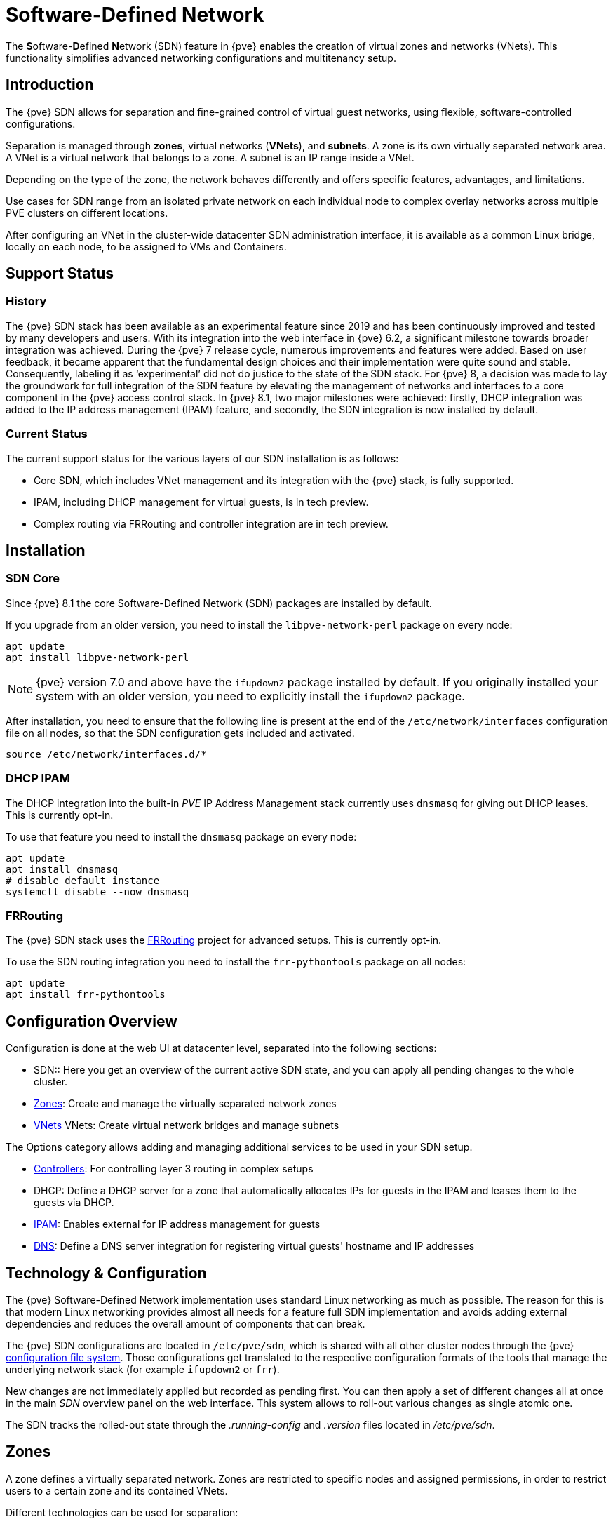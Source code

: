 [[chapter_pvesdn]]
Software-Defined Network
========================
ifndef::manvolnum[]
:pve-toplevel:
endif::manvolnum[]

The **S**oftware-**D**efined **N**etwork (SDN) feature in {pve} enables the
creation of virtual zones and networks (VNets). This functionality simplifies
advanced networking configurations and multitenancy setup.

[[pvesdn_overview]]
Introduction
------------

The {pve} SDN allows for separation and fine-grained control of virtual guest
networks, using flexible, software-controlled configurations.

Separation is managed through *zones*, virtual networks (*VNets*), and
*subnets*.  A zone is its own virtually separated network area.  A VNet is a
virtual network that belongs to a zone. A subnet is an IP range inside a VNet.

Depending on the type of the zone, the network behaves differently and offers
specific features, advantages, and limitations.

Use cases for SDN range from an isolated private network on each individual node
to complex overlay networks across multiple PVE clusters on different locations.

After configuring an VNet in the cluster-wide datacenter SDN administration
interface, it is available as a common Linux bridge, locally on each node, to be
assigned to VMs and Containers.


[[pvesdn_support_status]]
Support Status
--------------

History
~~~~~~~

The {pve} SDN stack has been available as an experimental feature since 2019 and
has been continuously improved and tested by many developers and users.
With its integration into the web interface in {pve} 6.2, a significant
milestone towards broader integration was achieved.
During the {pve} 7 release cycle, numerous improvements and features were added.
Based on user feedback, it became apparent that the fundamental design choices
and their implementation were quite sound and stable. Consequently, labeling it
as `experimental' did not do justice to the state of the SDN stack.
For {pve} 8, a decision was made to lay the groundwork for full integration of
the SDN feature by elevating the management of networks and interfaces to a core
component in the {pve} access control stack.
In {pve} 8.1, two major milestones were achieved: firstly, DHCP integration was
added to the IP address management (IPAM) feature, and secondly, the SDN
integration is now installed by default.

Current Status
~~~~~~~~~~~~~~

The current support status for the various layers of our SDN installation is as
follows:

- Core SDN, which includes VNet management and its integration with the {pve}
  stack, is fully supported.
- IPAM, including DHCP management for virtual guests, is in tech preview.
- Complex routing via FRRouting and controller integration are in tech preview.

[[pvesdn_installation]]
Installation
------------

SDN Core
~~~~~~~~

Since {pve} 8.1 the core Software-Defined Network (SDN) packages are installed
by default.

If you upgrade from an older version, you need to install the
`libpve-network-perl` package on every node:

----
apt update
apt install libpve-network-perl
----

NOTE: {pve} version 7.0 and above have the `ifupdown2` package installed by
default. If you originally installed your system with an older version, you need
to explicitly install the `ifupdown2` package.

After installation, you need to ensure that the following line is present at the
end of the `/etc/network/interfaces` configuration file on all nodes, so that
the SDN configuration gets included and activated.

----
source /etc/network/interfaces.d/*
----

[[pvesdn_install_dhcp_ipam]]
DHCP IPAM
~~~~~~~~~

The DHCP integration into the built-in 'PVE' IP Address Management stack
currently uses `dnsmasq` for giving out DHCP leases. This is currently opt-in.

To use that feature you need to install the `dnsmasq` package on every node:

----
apt update
apt install dnsmasq
# disable default instance
systemctl disable --now dnsmasq
----

[[pvesdn_install_frrouting]]
FRRouting
~~~~~~~~~

The {pve} SDN stack uses the https://frrouting.org/[FRRouting] project for
advanced setups. This is currently opt-in.

To use the SDN routing integration you need to install the `frr-pythontools`
package on all nodes:

----
apt update
apt install frr-pythontools
----

[[pvesdn_main_configuration]]
Configuration Overview
----------------------

Configuration is done at the web UI at datacenter level, separated into the
following sections:

* SDN:: Here you get an overview of the current active SDN state, and you can
  apply all pending changes to the whole cluster.

* xref:pvesdn_config_zone[Zones]: Create and manage the virtually separated
  network zones

* xref:pvesdn_config_vnet[VNets] VNets: Create virtual network bridges and
  manage subnets

The Options category allows adding and managing additional services to be used
in your SDN setup.

* xref:pvesdn_config_controllers[Controllers]: For controlling layer 3 routing
  in complex setups

* DHCP: Define a DHCP server for a zone that automatically allocates IPs for
  guests in the IPAM and leases them to the guests via DHCP.

* xref:pvesdn_config_ipam[IPAM]: Enables external for IP address management for
  guests

* xref:pvesdn_config_dns[DNS]: Define a DNS server integration for registering
  virtual guests' hostname and IP addresses

[[pvesdn_tech_and_config_overview]]
Technology & Configuration
--------------------------

The {pve} Software-Defined Network implementation uses standard Linux networking
as much as possible. The reason for this is that modern Linux networking
provides almost all needs for a feature full SDN implementation and avoids adding
external dependencies and reduces the overall amount of components that can
break.

The {pve} SDN configurations are located in `/etc/pve/sdn`, which is shared with
all other cluster nodes through the {pve} xref:chapter_pmxcfs[configuration file system].
Those configurations get translated to the respective configuration formats of
the tools that manage the underlying network stack (for example `ifupdown2` or
`frr`).

New changes are not immediately applied but recorded as pending first. You can
then apply a set of different changes all at once in the main 'SDN' overview
panel on the web interface. This system allows to roll-out various changes as
single atomic one.

The SDN tracks the rolled-out state through the '.running-config' and '.version'
files located in '/etc/pve/sdn'.

// TODO: extend implementation and technology details.

[[pvesdn_config_zone]]
Zones
-----

A zone defines a virtually separated network. Zones are restricted to
specific nodes and assigned permissions, in order to restrict users to a certain
zone and its contained VNets.

Different technologies can be used for separation:

* Simple: Isolated Bridge. A simple layer 3 routing bridge (NAT)

* VLAN: Virtual LANs are the classic method of subdividing a LAN

* QinQ: Stacked VLAN (formally known as `IEEE 802.1ad`)

* VXLAN: Layer 2 VXLAN network via a UDP tunnel

* EVPN (BGP EVPN): VXLAN with BGP to establish Layer 3 routing


[[pvesdn_config_common_options]]
Common Options
~~~~~~~~~~~~~~

The following options are available for all zone types:

Nodes:: The nodes which the zone and associated VNets should be deployed on.

IPAM:: Use an IP Address Management (IPAM) tool to manage IPs in the
  zone. Optional, defaults to `pve`.

DNS:: DNS API server. Optional.

ReverseDNS:: Reverse DNS API server. Optional.

DNSZone:: DNS domain name. Used to register hostnames, such as
  `<hostname>.<domain>`. The DNS zone must already exist on the DNS server. Optional.


[[pvesdn_zone_plugin_simple]]
Simple Zones
~~~~~~~~~~~~

This is the simplest plugin. It will create an isolated VNet bridge.  This
bridge is not linked to a physical interface, and VM traffic is only local on
each the node.
It can be used in NAT or routed setups.


[[pvesdn_zone_plugin_vlan]]
VLAN Zones
~~~~~~~~~~

The VLAN plugin uses an existing local Linux or OVS bridge to connect to the
node's physical interface.  It uses VLAN tagging defined in the VNet to isolate
the network segments.  This allows connectivity of VMs between different nodes.

VLAN zone configuration options:

Bridge:: The local bridge or OVS switch, already configured on *each* node that
  allows node-to-node connection.


[[pvesdn_zone_plugin_qinq]]
QinQ Zones
~~~~~~~~~~

QinQ also known as VLAN stacking, that uses multiple layers of VLAN tags for
isolation.  The QinQ zone defines the outer VLAN tag (the 'Service VLAN')
whereas the inner VLAN tag is defined by the VNet.

NOTE: Your physical network switches must support stacked VLANs for this
configuration.

QinQ zone configuration options:

Bridge:: A local, VLAN-aware bridge that is already configured on each local
  node

Service VLAN:: The main VLAN tag of this zone

Service VLAN Protocol:: Allows you to choose between an 802.1q (default) or
  802.1ad service VLAN type.

MTU:: Due to the double stacking of tags, you need 4 more bytes for QinQ VLANs.
  For example, you must reduce the MTU to `1496` if you physical interface MTU is
  `1500`.


[[pvesdn_zone_plugin_vxlan]]
VXLAN Zones
~~~~~~~~~~~

The VXLAN plugin establishes a tunnel (overlay) on top of an existing network
(underlay).  This encapsulates layer 2 Ethernet frames within layer 4 UDP
datagrams using the default destination port `4789`.

You have to configure the underlay network yourself to enable UDP connectivity
between all peers.

You can, for example, create a VXLAN overlay network on top of public internet,
appearing to the VMs as if they share the same local Layer 2 network.

WARNING: VXLAN on its own does does not provide any encryption. When joining
  multiple sites via VXLAN, make sure to establish a secure connection between
  the site, for example by using a site-to-site VPN.

VXLAN zone configuration options:

Peers Address List:: A list of IP addresses of each node in the VXLAN zone. This
  can be external nodes reachable at this IP address.
  All nodes in the cluster need to be mentioned here.

MTU:: Because VXLAN encapsulation uses 50 bytes, the MTU needs to be 50 bytes
  lower than the outgoing physical interface.


[[pvesdn_zone_plugin_evpn]]
EVPN Zones
~~~~~~~~~~

The EVPN zone creates a routable Layer 3 network, capable of spanning across
multiple clusters. This is achieved by establishing a VPN and utilizing BGP as
the routing protocol.

The VNet of EVPN can have an anycast IP address and/or MAC address. The bridge
IP is the same on each node, meaning a virtual guest can use this address as
gateway.

Routing can work across VNets from different zones through a VRF (Virtual
Routing and Forwarding) interface.

EVPN zone configuration options:

VRF VXLAN ID:: A VXLAN-ID used for dedicated routing interconnect between VNets.
  It must be different than the VXLAN-ID of the VNets.

Controller:: The EVPN-controller to use for this zone. (See controller plugins
  section).

VNet MAC Address:: Anycast MAC address that gets assigned to all VNets in this
  zone.  Will be auto-generated if not defined.

Exit Nodes:: Nodes that shall be configured as exit gateways from the EVPN
  network, through the real network.  The configured nodes will announce a
  default route in the EVPN network.  Optional.

Primary Exit Node:: If you use multiple exit nodes, force traffic through this
  primary exit node, instead of load-balancing on all nodes.  Optional but
  necessary if you want to use SNAT or if your upstream router doesn't support
  ECMP.

Exit Nodes Local Routing:: This is a special option if you need to reach a VM/CT
  service from an exit node. (By default, the exit nodes only allow forwarding
  traffic between real network and EVPN network).  Optional.

Advertise Subnets:: Announce the full subnet in the EVPN network.
  If you have silent VMs/CTs (for example, if you have multiple IPs and the
  anycast gateway doesn't see traffic from theses IPs, the IP addresses won't be
  able to be reached inside the EVPN network).  Optional.

Disable ARP ND Suppression:: Don't suppress ARP or ND (Neighbor Discovery)
  packets.  This is required if you use floating IPs in your VMs (IP and MAC
  addresses are being moved between systems).  Optional.

Route-target Import:: Allows you to import a list of external EVPN route
  targets. Used for cross-DC or different EVPN network interconnects.  Optional.

MTU:: Because VXLAN encapsulation uses 50 bytes, the MTU needs to be 50 bytes
  less than the maximal MTU of the outgoing physical interface.  Optional,
  defaults to 1450.


[[pvesdn_config_vnet]]
VNets
-----

After creating a virtual network (VNet) through the SDN GUI, a local network
interface with the same name is available on each node. To connect a guest to the
VNet, assign the interface to the guest and set the IP address accordingly.

Depending on the zone, these options have different meanings and are explained
in the respective zone section in this document.

WARNING: In the current state, some options may have no effect or won't work in
certain zones.

VNet configuration options:

ID:: An up to 8 character ID to identify a VNet

Comment:: More descriptive identifier. Assigned as an alias on the interface. Optional

Zone:: The associated zone for this VNet

Tag:: The unique VLAN or VXLAN ID

VLAN Aware:: Enables vlan-aware option on the interface, enabling configuration
  in the guest.


[[pvesdn_config_subnet]]
Subnets
-------

A subnet define a specific IP range, described by the CIDR network address.
Each VNet, can have one or more subnets.

A subnet can be used to:

* Restrict the IP addresses you can define on a specific VNet
* Assign routes/gateways on a VNet in layer 3 zones
* Enable SNAT on a VNet in layer 3 zones
* Auto assign IPs on virtual guests (VM or CT) through IPAM plugins
* DNS registration through DNS plugins

If an IPAM server is associated with the subnet zone, the subnet prefix will be
automatically registered in the IPAM.

Subnet configuration options:

ID:: A CIDR network address, for example 10.0.0.0/8

Gateway:: The IP address of the network's default gateway. On layer 3 zones
  (Simple/EVPN plugins), it will be deployed on the VNet.

SNAT:: Enable Source NAT which allows VMs from inside a
  VNet to connect to the outside network by forwarding the packets to the nodes
  outgoing interface. On EVPN zones, forwarding is done on EVPN gateway-nodes.
  Optional.

DNS Zone Prefix:: Add a prefix to the domain registration, like
  <hostname>.prefix.<domain>  Optional.


[[pvesdn_config_controllers]]
Controllers
-----------

Some zones implement a separated control and data plane that require an external
controller to manage the VNet's control plane.

Currently, only the `EVPN` zone requires an external controller.


[[pvesdn_controller_plugin_evpn]]
EVPN Controller
~~~~~~~~~~~~~~~

The `EVPN`, zone requires an external controller to manage the control plane.
The EVPN controller plugin configures the Free Range Routing (frr) router.

To enable the EVPN controller, you need to install frr on every node that shall
participate in the EVPN zone.

----
apt install frr frr-pythontools
----

EVPN controller configuration options:

ASN #:: A unique BGP ASN number. It's highly recommended to use a private ASN
  number (64512 – 65534, 4200000000 – 4294967294), as otherwise you could end up
  breaking global routing by mistake.

Peers:: An IP list of all nodes that are part of the EVPN zone.  (could also be
  external nodes or route reflector servers)


[[pvesdn_controller_plugin_BGP]]
BGP Controller
~~~~~~~~~~~~~~

The BGP controller is not used directly by a zone.
You can use it to configure FRR to manage BGP peers.

For BGP-EVPN, it can be used to define a different ASN by node, so doing EBGP.
It can also be used to export EVPN routes to an external BGP peer.

NOTE: By default, for a simple full mesh EVPN, you don't need to define a BGP
controller.

BGP controller configuration options:

Node:: The node of this BGP controller

ASN #:: A unique BGP ASN number. It's highly recommended to use a private ASN
  number in the range (64512 - 65534) or (4200000000 - 4294967294), as otherwise
  you could break global routing by mistake.

Peer:: A list of peer IP addresses you want to communicate with using the
  underlying BGP network.

EBGP:: If your peer's remote-AS is different, this enables EBGP.

Loopback Interface:: Use a loopback or dummy interface as the source of the EVPN network
  (for multipath).

ebgp-mutltihop:: Increase the number of hops to reach peers, in case they are
  not directly connected or they use loopback.

bgp-multipath-as-path-relax:: Allow ECMP if your peers have different ASN.


[[pvesdn_controller_plugin_ISIS]]
ISIS Controller
~~~~~~~~~~~~~~~

The ISIS controller is not used directly by a zone.
You can use it to configure FRR to export EVPN routes to an ISIS domain.

ISIS controller configuration options:

Node:: The node of this ISIS controller.

Domain:: A unique ISIS domain.

Network Entity Title:: A Unique ISIS network address that identifies this node.

Interfaces:: A list of physical interface(s) used by ISIS.

Loopback:: Use a loopback or dummy interface as the source of the EVPN network
  (for multipath).


[[pvesdn_config_ipam]]
IPAM
----

IP Address Management (IPAM) tools manage the IP addresses of clients on the
network. SDN in {pve} uses IPAM for example to find free IP addresses for new
guests.

A single IPAM instance can be associated with one or more zones.


[[pvesdn_ipam_plugin_pveipam]]
PVE IPAM Plugin
~~~~~~~~~~~~~~~

The default built-in IPAM for your {pve} cluster.

You can inspect the current status of the PVE IPAM Plugin via the IPAM panel in
the SDN section of the datacenter configuration. This UI can be used to create,
update and delete IP mappings. This is particularly convenient in conjunction
with the xref:pvesdn_config_dhcp[DHCP feature].

If you are using DHCP, you can use the IPAM panel to create or edit leases for
specific VMs, which enables you to change the IPs allocated via DHCP. When
editing an IP of a VM that is using DHCP you must make sure to force the guest
to acquire a new DHCP leases. This can usually be done by reloading the network
stack of the guest or rebooting it.

[[pvesdn_ipam_plugin_netbox]]
NetBox IPAM Plugin
~~~~~~~~~~~~~~~~~~

link:https://github.com/netbox-community/netbox[NetBox] is an open-source IP
Address Management (IPAM) and datacenter infrastructure management (DCIM) tool.

To integrate NetBox with {pve} SDN, create an API token in NetBox as described
here: https://docs.netbox.dev/en/stable/integrations/rest-api/#tokens

The NetBox configuration properties are:

URL:: The NetBox REST API endpoint: `http://yournetbox.domain.com/api`

Token:: An API access token


[[pvesdn_ipam_plugin_phpipam]]
phpIPAM Plugin
~~~~~~~~~~~~~~

In link:https://phpipam.net/[phpIPAM] you need to create an "application" and add
an API token with admin privileges to the application.

The phpIPAM configuration properties are:

URL:: The REST-API endpoint: `http://phpipam.domain.com/api/<appname>/`

Token:: An API access token

Section:: An integer ID. Sections are a group of subnets in phpIPAM. Default
  installations use `sectionid=1` for customers.


[[pvesdn_config_dns]]
DNS
---

The DNS plugin in {pve} SDN is used to define a DNS API server for registration
of your hostname and IP address. A DNS configuration is associated with one or
more zones, to provide DNS registration for all the subnet IPs configured for
a zone.

[[pvesdn_dns_plugin_powerdns]]
PowerDNS Plugin
~~~~~~~~~~~~~~~
https://doc.powerdns.com/authoritative/http-api/index.html

You need to enable the web server and the API in your PowerDNS config:

----
api=yes
api-key=arandomgeneratedstring
webserver=yes
webserver-port=8081
----

The PowerDNS configuration options are:

url:: The REST API endpoint: http://yourpowerdnserver.domain.com:8081/api/v1/servers/localhost

key:: An API access key

ttl:: The default TTL for records


[[pvesdn_config_dhcp]]
DHCP
------

The DHCP plugin in {pve} SDN can be used to automatically deploy a DHCP server
for a Zone. It provides DHCP for all Subnets in a Zone that have a DHCP range
configured. Currently the only available backend plugin for DHCP is the dnsmasq
plugin.

The DHCP plugin works by allocating an IP in the IPAM plugin configured in the
Zone when adding a new network interface to a VM/CT. You can find more
information on how to configure an IPAM in the
xref:pvesdn_config_ipam[respective section of our documentation].

When the VM starts, a mapping for the MAC address and IP gets created in the DHCP
plugin of the zone. When the network interfaces is removed or the VM/CT are
destroyed, then the entry in the IPAM and the DHCP server are deleted as well.

NOTE: Some features (adding/editing/removing IP mappings) are currently only
available when using the xref:pvesdn_ipam_plugin_pveipam[PVE IPAM plugin].


Configuration
~~~~~~~~~~~~~

You can enable automatic DHCP for a zone in the Web UI via the Zones panel and
enabling DHCP in the advanced options of a zone.

NOTE: Currently only Simple Zones have support for automatic DHCP

After automatic DHCP has been enabled for a Zone, DHCP Ranges need to be
configured for the subnets in a Zone. In order to that, go to the Vnets panel and
select the Subnet for which you want to configure DHCP ranges. In the edit
dialogue you can configure DHCP ranges in the respective Tab. Alternatively you
can set DHCP ranges for a Subnet via the following CLI command:

----
pvesh set /cluster/sdn/vnets/<vnet>/subnets/<subnet>
 -dhcp-range start-address=10.0.1.100,end-address=10.0.1.200
 -dhcp-range start-address=10.0.2.100,end-address=10.0.2.200
----

You also need to have a gateway configured for the subnet - otherwise
automatic DHCP will not work.

The DHCP plugin will then allocate IPs in the IPAM only in the configured
ranges.

Do not forget to follow the installation steps for the
xref:pvesdn_install_dhcp_ipam[dnsmasq DHCP plugin] as well.

Plugins
~~~~~~~

Dnsmasq Plugin
^^^^^^^^^^^^^^
Currently this is the only DHCP plugin and therefore the plugin that gets used
when you enable DHCP for a zone.

.Installation
For installation see the xref:pvesdn_install_dhcp_ipam[DHCP IPAM] section.

.Configuration
The plugin will create a new systemd service for each zone that dnsmasq gets
deployed to. The name for the service is `dnsmasq@<zone>`. The lifecycle of this
service is managed by the DHCP plugin.

The plugin automatically generates the following configuration files in the
folder `/etc/dnsmasq.d/<zone>`:

`00-default.conf`::
This contains the default global configuration for a dnsmasq instance.

`10-<zone>-<subnet_cidr>.conf`::
This file configures specific options for a subnet, such as the DNS server that
should get configured via DHCP.

`10-<zone>-<subnet_cidr>.ranges.conf`::
This file configures the DHCP ranges for the dnsmasq instance.

`ethers`::
This file contains the MAC-address and IP mappings from the IPAM plugin. In
order to override those mappings, please use the respective IPAM plugin rather
than editing this file, as it will get overwritten by the dnsmasq plugin.

You must not edit any of the above files, since they are managed by the DHCP
plugin. In order to customize the dnsmasq configuration you can create
additional files (e.g. `90-custom.conf`) in the configuration folder - they will
not get changed by the dnsmasq DHCP plugin.

Configuration files are read in order, so you can control the order of the
configuration directives by naming your custom configuration files appropriately.

DHCP leases are stored in the file `/var/lib/misc/dnsmasq.<zone>.leases`.

When using the PVE IPAM plugin, you can update, create and delete DHCP leases.
For more information please consult the documentation of
xref:pvesdn_ipam_plugin_pveipam[the PVE IPAM plugin]. Changing DHCP leases is
currently not supported for the other IPAM plugins.

[[pvesdn_setup_examples]]
Examples
--------

This section presents multiple configuration examples tailored for common SDN
use cases. It aims to offer tangible implementations, providing additional
details to enhance comprehension of the available configuration options.


[[pvesdn_setup_example_simple]]
Simple Zone Example
~~~~~~~~~~~~~~~~~~~

Simple zone networks create an isolated network for guests on a single host to
connect to each other.

TIP: connection between guests are possible if all guests reside on a same host
but cannot be reached on other nodes.

* Create a simple zone named `simple`.
* Add a VNet names `vnet1`.
* Create a Subnet with a gateway and the SNAT option enabled.
* This creates a network bridge `vnet1` on the node. Assign this bridge to the
  guests that shall join the network and configure an IP address.

The network interface configuration in two VMs may look like this which allows
them to communicate via the 10.0.1.0/24 network.

----
allow-hotplug ens19
iface ens19 inet static
	address 10.0.1.14/24
----

----
allow-hotplug ens19
iface ens19 inet static
	address 10.0.1.15/24
----


[[pvesdn_setup_example_nat]]
Source NAT Example
~~~~~~~~~~~~~~~~~~

If you want to allow outgoing connections for guests in the simple network zone
the simple zone offers a Source NAT (SNAT) option.

Starting from the configuration xref:pvesdn_setup_example_simple[above], Add a
Subnet to the VNet `vnet1`, set a gateway IP and enable the SNAT option.

----
Subnet: 172.16.0.0/24
Gateway: 172.16.0.1
SNAT: checked
----

In the guests configure the static IP address inside the subnet's IP range.

The node itself will join this network with the Gateway IP '172.16.0.1' and
function as the NAT gateway for guests within the subnet range.


[[pvesdn_setup_example_vlan]]
VLAN Setup Example
~~~~~~~~~~~~~~~~~~

When VMs on different nodes need to communicate through an isolated network, the
VLAN zone allows network level isolation using VLAN tags.

Create a VLAN zone named `myvlanzone`:

----
ID: myvlanzone
Bridge: vmbr0
----

Create a VNet named `myvnet1` with VLAN tag 10 and the previously created
`myvlanzone`.

----
ID: myvnet1
Zone: myvlanzone
Tag: 10
----

Apply the configuration through the main SDN panel, to create VNets locally on
each node.

Create a Debian-based virtual machine ('vm1') on node1, with a vNIC on `myvnet1`.

Use the following network configuration for this VM:

----
auto eth0
iface eth0 inet static
	address 10.0.3.100/24
----

Create a second virtual machine ('vm2') on node2, with a vNIC on the same VNet
`myvnet1` as vm1.

Use the following network configuration for this VM:

----
auto eth0
iface eth0 inet static
	address 10.0.3.101/24
----

Following this, you should be able to ping between both VMs using that network.


[[pvesdn_setup_example_qinq]]
QinQ Setup Example
~~~~~~~~~~~~~~~~~~


This example configures two QinQ zones and adds two VMs to each zone to
demonstrate the additional layer of VLAN tags which allows the configuration of
more isolated VLANs.

A typical use case for this configuration is a hosting provider that provides an
isolated network to customers for VM communication but isolates the VMs from
other customers.

Create a QinQ zone named `qinqzone1` with service VLAN 20

----
ID: qinqzone1
Bridge: vmbr0
Service VLAN: 20
----

Create another QinQ zone named `qinqzone2` with service VLAN 30
----
ID: qinqzone2
Bridge: vmbr0
Service VLAN: 30
----

Create a VNet named `myvnet1` with VLAN-ID 100 on the previously created
`qinqzone1` zone.

----
ID: qinqvnet1
Zone: qinqzone1
Tag: 100
----

Create a `myvnet2` with VLAN-ID 100 on the  `qinqzone2` zone.

----
ID: qinqvnet2
Zone: qinqzone2
Tag: 100
----

Apply the configuration on the main SDN web interface panel to create VNets
locally on each node.

Create four Debian-bases virtual machines (vm1, vm2, vm3, vm4) and add network
interfaces to vm1 and vm2 with bridge `qinqvnet1` and vm3 and vm4 with bridge
`qinqvnet2`.

Inside the VM, configure the IP addresses of the interfaces, for example via
`/etc/network/interfaces`:

----
auto eth0
iface eth0 inet static
	address 10.0.3.101/24
----
// TODO: systemd-network example
Configure all four VMs to have IP addresses from the '10.0.3.101' to
'10.0.3.104' range.

Now you should be able to ping between the VMs 'vm1' and 'vm2', as well as
between 'vm3' and 'vm4'. However, neither of VMs 'vm1' or 'vm2' can ping VMs
'vm3' or 'vm4', as they are on a different zone with a different service-VLAN.


[[pvesdn_setup_example_vxlan]]
VXLAN Setup Example
~~~~~~~~~~~~~~~~~~~

The example assumes a cluster with three nodes, with the node IP addresses
192.168.0.1, 192.168.0.2 and 192.168.0.3.

Create a VXLAN zone named `myvxlanzone` and add all IPs from the nodes to the
peer address list. Use the default MTU of 1450 or configure accordingly.

----
ID: myvxlanzone
Peers Address List: 192.168.0.1,192.168.0.2,192.168.0.3
----

Create a VNet named `vxvnet1` using the VXLAN zone `myvxlanzone` created
previously.

----
ID: vxvnet1
Zone: myvxlanzone
Tag: 100000
----

Apply the configuration on the main SDN web interface panel to create VNets
locally on each nodes.

Create a Debian-based virtual machine ('vm1') on node1, with a vNIC on `vxvnet1`.

Use the following network configuration for this VM (note the lower MTU).

----
auto eth0
iface eth0 inet static
	address 10.0.3.100/24
	mtu 1450
----

Create a second virtual machine ('vm2') on node3, with a vNIC on the same VNet
`vxvnet1` as vm1.

Use the following network configuration for this VM:

----
auto eth0
iface eth0 inet static
	address 10.0.3.101/24
	mtu 1450
----

Then, you should be able to ping between between 'vm1' and 'vm2'.


[[pvesdn_setup_example_evpn]]
EVPN Setup Example
~~~~~~~~~~~~~~~~~~

The example assumes a cluster with three nodes (node1, node2, node3) with IP
addresses 192.168.0.1, 192.168.0.2 and 192.168.0.3.

Create an EVPN controller, using a private ASN number and the above node
addresses as peers.

----
ID: myevpnctl
ASN#: 65000
Peers: 192.168.0.1,192.168.0.2,192.168.0.3
----

Create an EVPN zone named `myevpnzone`, assign the previously created
EVPN-controller and define 'node1' and 'node2' as exit nodes.

----
ID: myevpnzone
VRF VXLAN Tag: 10000
Controller: myevpnctl
MTU: 1450
VNet MAC Address: 32:F4:05:FE:6C:0A
Exit Nodes: node1,node2
----

Create the first VNet named `myvnet1` using the EVPN zone `myevpnzone`.

----
ID: myvnet1
Zone: myevpnzone
Tag: 11000
----

Create a subnet on `myvnet1`:

----
Subnet: 10.0.1.0/24
Gateway: 10.0.1.1
----

Create the second VNet named `myvnet2` using the same EVPN zone `myevpnzone`.

----
ID: myvnet2
Zone: myevpnzone
Tag: 12000
----

Create a different subnet on `myvnet2``:

----
Subnet: 10.0.2.0/24
Gateway: 10.0.2.1
----

Apply the configuration from the main SDN web interface panel to create VNets
locally on each node and generate the FRR configuration.

Create a Debian-based virtual machine ('vm1') on node1, with a vNIC on `myvnet1`.

Use the following network configuration for 'vm1':

----
auto eth0
iface eth0 inet static
	address 10.0.1.100/24
	gateway 10.0.1.1
	mtu 1450
----

Create a second virtual machine ('vm2') on node2, with a vNIC on the other VNet
`myvnet2`.

Use the following network configuration for 'vm2':

----
auto eth0
iface eth0 inet static
	address 10.0.2.100/24
	gateway 10.0.2.1
	mtu 1450
----


Now you should be able to ping vm2 from vm1, and vm1 from vm2.

If you ping an external IP from 'vm2' on the non-gateway node3, the packet
will go to the configured 'myvnet2' gateway, then will be routed to the exit
nodes ('node1' or 'node2') and from there it will leave those nodes over the
default gateway configured on node1 or node2.

NOTE: You need to add reverse routes for the '10.0.1.0/24' and '10.0.2.0/24'
networks to node1 and node2 on your external gateway, so that the public network
can reply back.

If you have configured an external BGP router, the BGP-EVPN routes (10.0.1.0/24
and 10.0.2.0/24 in this example), will be announced dynamically.


[[pvesdn_notes]]
Notes
-----

Multiple EVPN Exit Nodes
~~~~~~~~~~~~~~~~~~~~~~~~

If you have multiple gateway nodes, you should disable the `rp_filter` (Strict
Reverse Path Filter) option, because packets can arrive at one node but go out
from another node.

Add the following to `/etc/sysctl.conf`:

-----
net.ipv4.conf.default.rp_filter=0
net.ipv4.conf.all.rp_filter=0
-----

VXLAN IPSEC Encryption
~~~~~~~~~~~~~~~~~~~~~~

To add IPSEC encryption on top of a VXLAN, this example shows how to use
`strongswan`.

You`ll need to reduce the 'MTU' by additional 60 bytes for IPv4 or 80 bytes for
IPv6 to handle encryption.

So with default real 1500 MTU, you need to use a MTU of 1370 (1370 + 80 (IPSEC)
+ 50 (VXLAN) == 1500).

Install strongswan on the host.

----
apt install strongswan
----

Add configuration to `/etc/ipsec.conf`. We only need to encrypt traffic from
the VXLAN UDP port '4789'.

----
conn %default
    ike=aes256-sha1-modp1024!  # the fastest, but reasonably secure cipher on modern HW
    esp=aes256-sha1!
    leftfirewall=yes           # this is necessary when using Proxmox VE firewall rules

conn output
    rightsubnet=%dynamic[udp/4789]
    right=%any
    type=transport
    authby=psk
    auto=route

conn input
    leftsubnet=%dynamic[udp/4789]
    type=transport
    authby=psk
    auto=route
----

Generate a pre-shared key with:

----
openssl rand -base64 128
----

and add the key to `/etc/ipsec.secrets`, so that the file contents looks like:

----
: PSK <generatedbase64key>
----

Copy the PSK and the configuration to all nodes participating in the VXLAN network.

